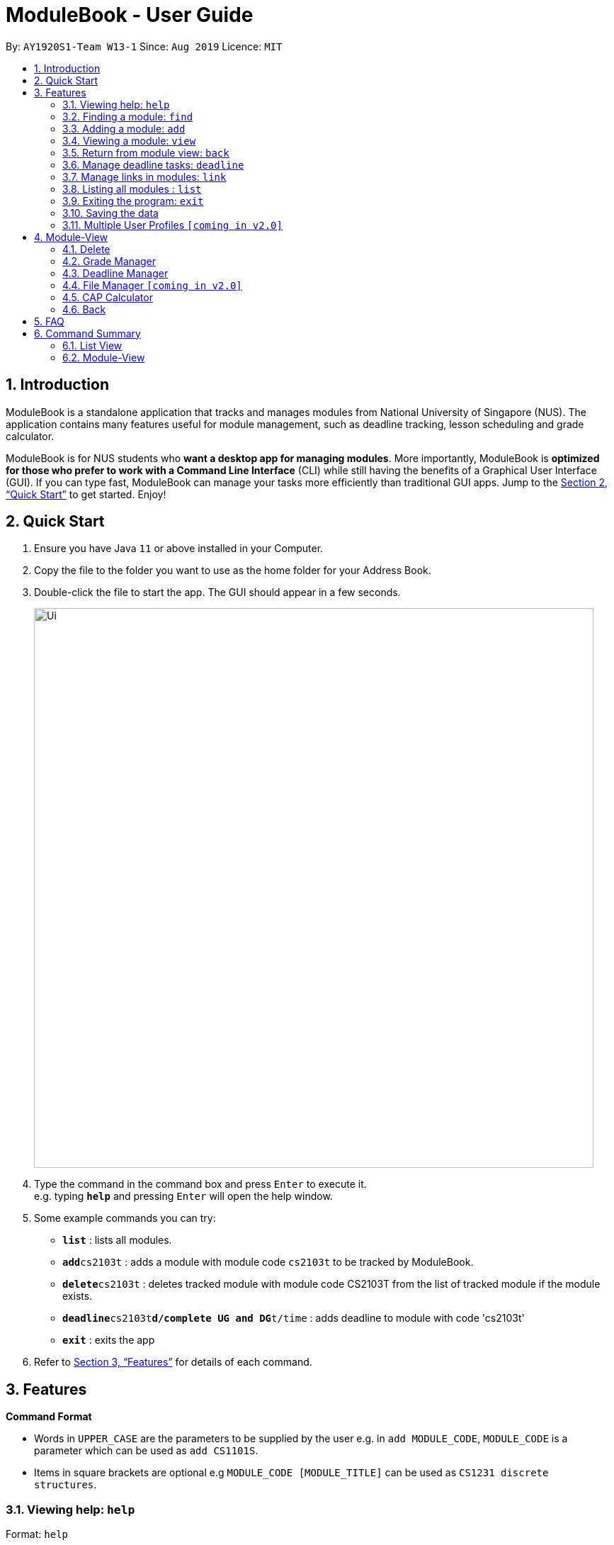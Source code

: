 = ModuleBook - User Guide
:site-section: UserGuide
:toc:
:toc-title:
:toc-placement: preamble
:sectnums:
:imagesDir: images
:stylesDir: stylesheets
:xrefstyle: full
:experimental:
ifdef::env-github[]
:tip-caption: :bulb:
:note-caption: :information_source:
endif::[]
:repoURL: https://github.com/AY1920S1-CS2103T-W13-1/main

By: `AY1920S1-Team W13-1`      Since: `Aug 2019`      Licence: `MIT`

== Introduction

ModuleBook is a standalone application that tracks and manages modules from National University of Singapore (NUS). The application contains many features useful for module management, such as deadline tracking, lesson scheduling and grade calculator.

ModuleBook is for NUS students who *want a desktop app for managing modules*. More importantly, ModuleBook is *optimized for those who prefer to work with a Command Line Interface* (CLI) while still having the benefits of a Graphical User Interface (GUI). If you can type fast, ModuleBook can manage your tasks more efficiently than traditional GUI apps. Jump to the <<Quick Start>> to get started. Enjoy!

== Quick Start

.  Ensure you have Java `11` or above installed in your Computer.
//.  Download the latest `addressbook.jar` link:{repoURL}/releases[here].
.  Copy the file to the folder you want to use as the home folder for your Address Book.
.  Double-click the file to start the app. The GUI should appear in a few seconds.
+
image::Ui.png[width="790"]
+
.  Type the command in the command box and press kbd:[Enter] to execute it. +
e.g. typing *`help`* and pressing kbd:[Enter] will open the help window.
.  Some example commands you can try:

* *`list`* : lists all modules.
* **`add`**`cs2103t` : adds a module with module code `cs2103t` to be tracked by ModuleBook.
* **`delete`**`cs2103t` : deletes tracked module with module code CS2103T from the list of tracked module if the module exists.
* **`deadline`**`cs2103t`**`d/complete UG and DG`**`t/time` : adds deadline to module with code 'cs2103t'
* *`exit`* : exits the app

.  Refer to <<Features>> for details of each command.

[[Features]]
== Features

====
*Command Format*

* Words in `UPPER_CASE` are the parameters to be supplied by the user e.g. in `add MODULE_CODE`, `MODULE_CODE` is a parameter which can be used as `add CS1101S`.
* Items in square brackets are optional e.g `MODULE_CODE [MODULE_TITLE]` can be used as `CS1231 discrete structures`.
//* Items with `…`​ after them can be used multiple times including zero times e.g. `[t/TAG]...` can be used as `{nbsp}` (i.e. 0 times), `t/friend`, `t/friend t/family` etc.
//* Parameters can be in any order e.g. if the command specifies `n/NAME p/PHONE_NUMBER`, `p/PHONE_NUMBER n/NAME` is also acceptable.
====

=== Viewing help: `help`

Format: `help`

=== Finding a module: `find`

Find modules with the the given prefix and keyword. +
Format: `find PREFIX\ KEYWORD ...`

****
* Prefixes: (case sensitive)
** `module\` : Find all modules with module code that contains the given keyword(s).
*** Example: `find module\ cs ma st` will list all modules with module code containing `cs` or `ma` or `st`.
** `desc\` : Find all modules with description that contains the given keyword or sentence.
*** Example: `find desc\ software engineering` will list all modules with description containing `"software engineering"`.
* The prefixes can be used together in any order to filter modules that passes all the search requirements.
** Example: `find module\ cs2 cs3 desc\ software engineering` will show all modules with module code containing `cs2`
or `cs3` with description containing `"software engineering"`.
* The keywords are case insensitive. e.g `cs2103t` will match `CS2103T`.
****

[TIP]
Modules are imported from NUSMods database.


Examples:

* `find cs2103t`

=== Adding a module: `add`

Adds a module to be tracked. +
Format: `add MODULE_CODE`
****
* The add is case insensitive. e.g `cs2103t` will match `CS2103T`.
* Only module code is searched for module to be added.
* Only full words will be matched e.g. `cs2103` will not match `cs2103t`.
****
[TIP]
Modules are imported from NUSMods database.


Examples:

* `add cs2103t`

=== Viewing a module: `view`

Views a module and enters the module view. Can be a tracked module or an archived module.

Format: `view <MODULE_CODE>`

Example: `view cs1231`

=== Return from module view: `back`
Returns from the module view.

Format: `back`

=== Manage deadline tasks: `deadline`

==== `add`

Format: `deadline MODULE_CODE a/add d/DESCRIPTION t/TIME`

Adds deadline task consisting of description and time to the respective module.
If deadline list is empty, creates a list. Else, adds to the end of the list.

Example: `deadline cs2103t a/add d/finish Ug and Dg t/22/10/2019 2359`

==== `edit`

===== 3.4.2.1. Edit Description

Format: `deadline MODULE_CODE a/edit l/TASK_NUMBER_IN_LIST d/NEW_DESCRIPTION`

Edits description from the deadline task numbered in deadline list for the respective module.

Example: `deadline cs2103t a/edit l/2 d/finish increments`

===== 3.4.2.2. Edit Time

Format: `deadline MODULE_CODE a/edit l/TASK_NUMBER_IN_LIST t/NEW_TIME`

Edits time from the deadline task numbered in deadline list for the respective module.

Example: `deadline cs2103t a/edit l/2 t/29/10/2018 2359`

==== `done`

Format: `deadline MODULE_CODE a/done l/TASK_NUMBER_IN_LIST`

Marks the deadline task numbered in deadline list
as *done* with a tick on the checkbox for the respective module.

Example: `deadline cs2103t a/done l/2`

==== `in Progress`

Format: `deadline MODULE_CODE a/inProgress l/TASK_NUMBER_IN_LIST`

Marks the deadline task numbered in deadline list
as *in-progress* with a dash on the checkbox for the respective module.

Example: `deadline cs2103t a/inProgress l/2`

==== `priority`

===== 3.4.5.1. High Priority

Format: `deadline MODULE_CODE a/highPriority l/TASK_NUMBER_IN_LIST`

Tags the deadline task numbered in deadline list
as *High-Priority* for the respective module.

Example: `deadline cs2103t a/highPriority l/2`

===== 3.4.5.2. Medium Priority

Format: `deadline MODULE_CODE a/mediumPriority l/TASK_NUMBER_IN_LIST`

Tags deadline task numbered in deadline list
as *Medium-Priority* for the respective module.

Example: `deadline cs2103t a/mediumPriority l/2`

===== 3.4.5.3. Low Priority

Format: `deadline MODULE_CODE a/lowPriority l/TASK_NUMBER_IN_LIST`

Tags deadline task numbered in deadline list
as *Low-Priority* for the respective module.

Example: `deadline cs2103t a/lowPriority l/2`

==== `sort`

===== 3.4.6.3. Sort by Time

Format: `deadline MODULE_CODE a/sort by/time`

Sorts deadline tasks according to time, latest deadline at the top and later ones below.

Example: `deadline cs2103t a/sort by/time`

===== 3.4.6.3. Sort by Priority

Format: `deadline MODULE_CODE a/sort by/priority`

Sorts deadline tasks according to priority, highest priority at the top, followed
by medium priority and lastly low priority at the bottom.

Example: `deadline cs2103t a/sort by/priority`

==== `delete`

===== 3.4.7.1 Delete entire list

Format: `deadline MODULE_CODE a/deleteList`

Deletes deadline list for the respective module.

Example: `deadline cs2103t a/deleteList`

===== 3.4.7.1 Delete specific deadline task from list

Format: `deadline MODULE_CODE a/delete l/TASK_NUMBER_IN_LIST`

Deletes deadline task numbered from the respective module.

Example: `deadline cs2103t a/delete l/2`

=== Manage links in modules: `link`

==== `add`

Format: `link MODULE_CODE a/add t/LINK_TITLE l/LINK_URL`

Adds link provided to the respective module.

Example: `link cs1231 a/add t/course website l/https://www.comp.nus.edu.sg/~cs1231/`

==== `edit`

Format: `link MODULE_CODE a/edit t/LINK_TITLE [nt/EDITED_TITLE nl/EDITED_LINK]`

Edits the link identified by its current title for the respective module.

Example: `link cs1231 a/edit t/course website nt/module website`

==== `go`

Format: `link MODULE_CODE a/go t/LINK_TITLE`

Launches the link in the user system's default browser.

Example: `link cs1231 a/go t/module website`

==== `delete`

Format: `link MODULE_CODE a/delete t/LINK_TITLE`

Deletes the link with the given link title in the respective module.

Example: `link cs1231 a/delete t/module website`

=== Listing all modules : `list`
Shows a list of all current tracked modules. +
Format: `list`

=== Exiting the program: `exit`

Exits the program. +
Format: `exit`

=== Saving the data

ModuleBook data are saved in the hard disk automatically after any command that changes the data. +
There is no need to save manually.

=== Multiple User Profiles `[coming in v2.0]`

Multiple users can use the same application on the same computer.

////
// tag::dataencryption[]
=== Encrypting data files `[coming in v2.0]`

_{explain how the user can enable/disable data encryption}_
// end::dataencryption[]

== Glossary

=== Common Application terms

**Home view** - The state of the application that displays the home page in the main panel.

**Module view** - The state of the application that displays the specified module in the main panel.

=== Common Module terms

**Archived** - A module that the institution provides. Can be viewed and tracked.

**Tracked** - A module that is tracked. References an archived module. Can be viewed.



////


== Module-View

Program enters module-view when `view` is called. In this mode, a different set of features are implemented.

=== Delete

Remove current viewed module. Returns to normal view.

=== Grade Manager

Tracks grades inputted by the user.

=== Deadline Manager

User can add and manage deadlines

=== File Manager `[coming in v2.0]`

Users can add files related to the module, and open them.

=== CAP Calculator

Calculates the cumulative GPA of all tracked modules.
*To be implemented*

=== Back

Exits module-view and return to module list

== FAQ

*Q*: How do I transfer my data to another Computer? +
*A*: Install the app in the other computer and overwrite the empty data file it creates with the file that contains the data of your previous Address Book folder.

== Command Summary

=== List View
* *Add* `add MODULE_CODE` +
e.g. `add cs2101`
* *Delete* : `delete MODULE_CODE` +
e.g. `delete cs2101`
* *Exit* : `exit`
* *Find* : `find PREFIx\ KEYWORD(s) ...` +
e.g. `find module\ cs2 cs3 desc\ software engineering`
* *Help* : `help`
* *List* : `list`
* *View* `view MODULE_CODE` +
e.g. `view cs2100`

=== Module-View

* *Back*
* *CAP Calculator*
* *Deadline Manager*
* *Delete*
* *File Manager*
* *Grade Manager*

